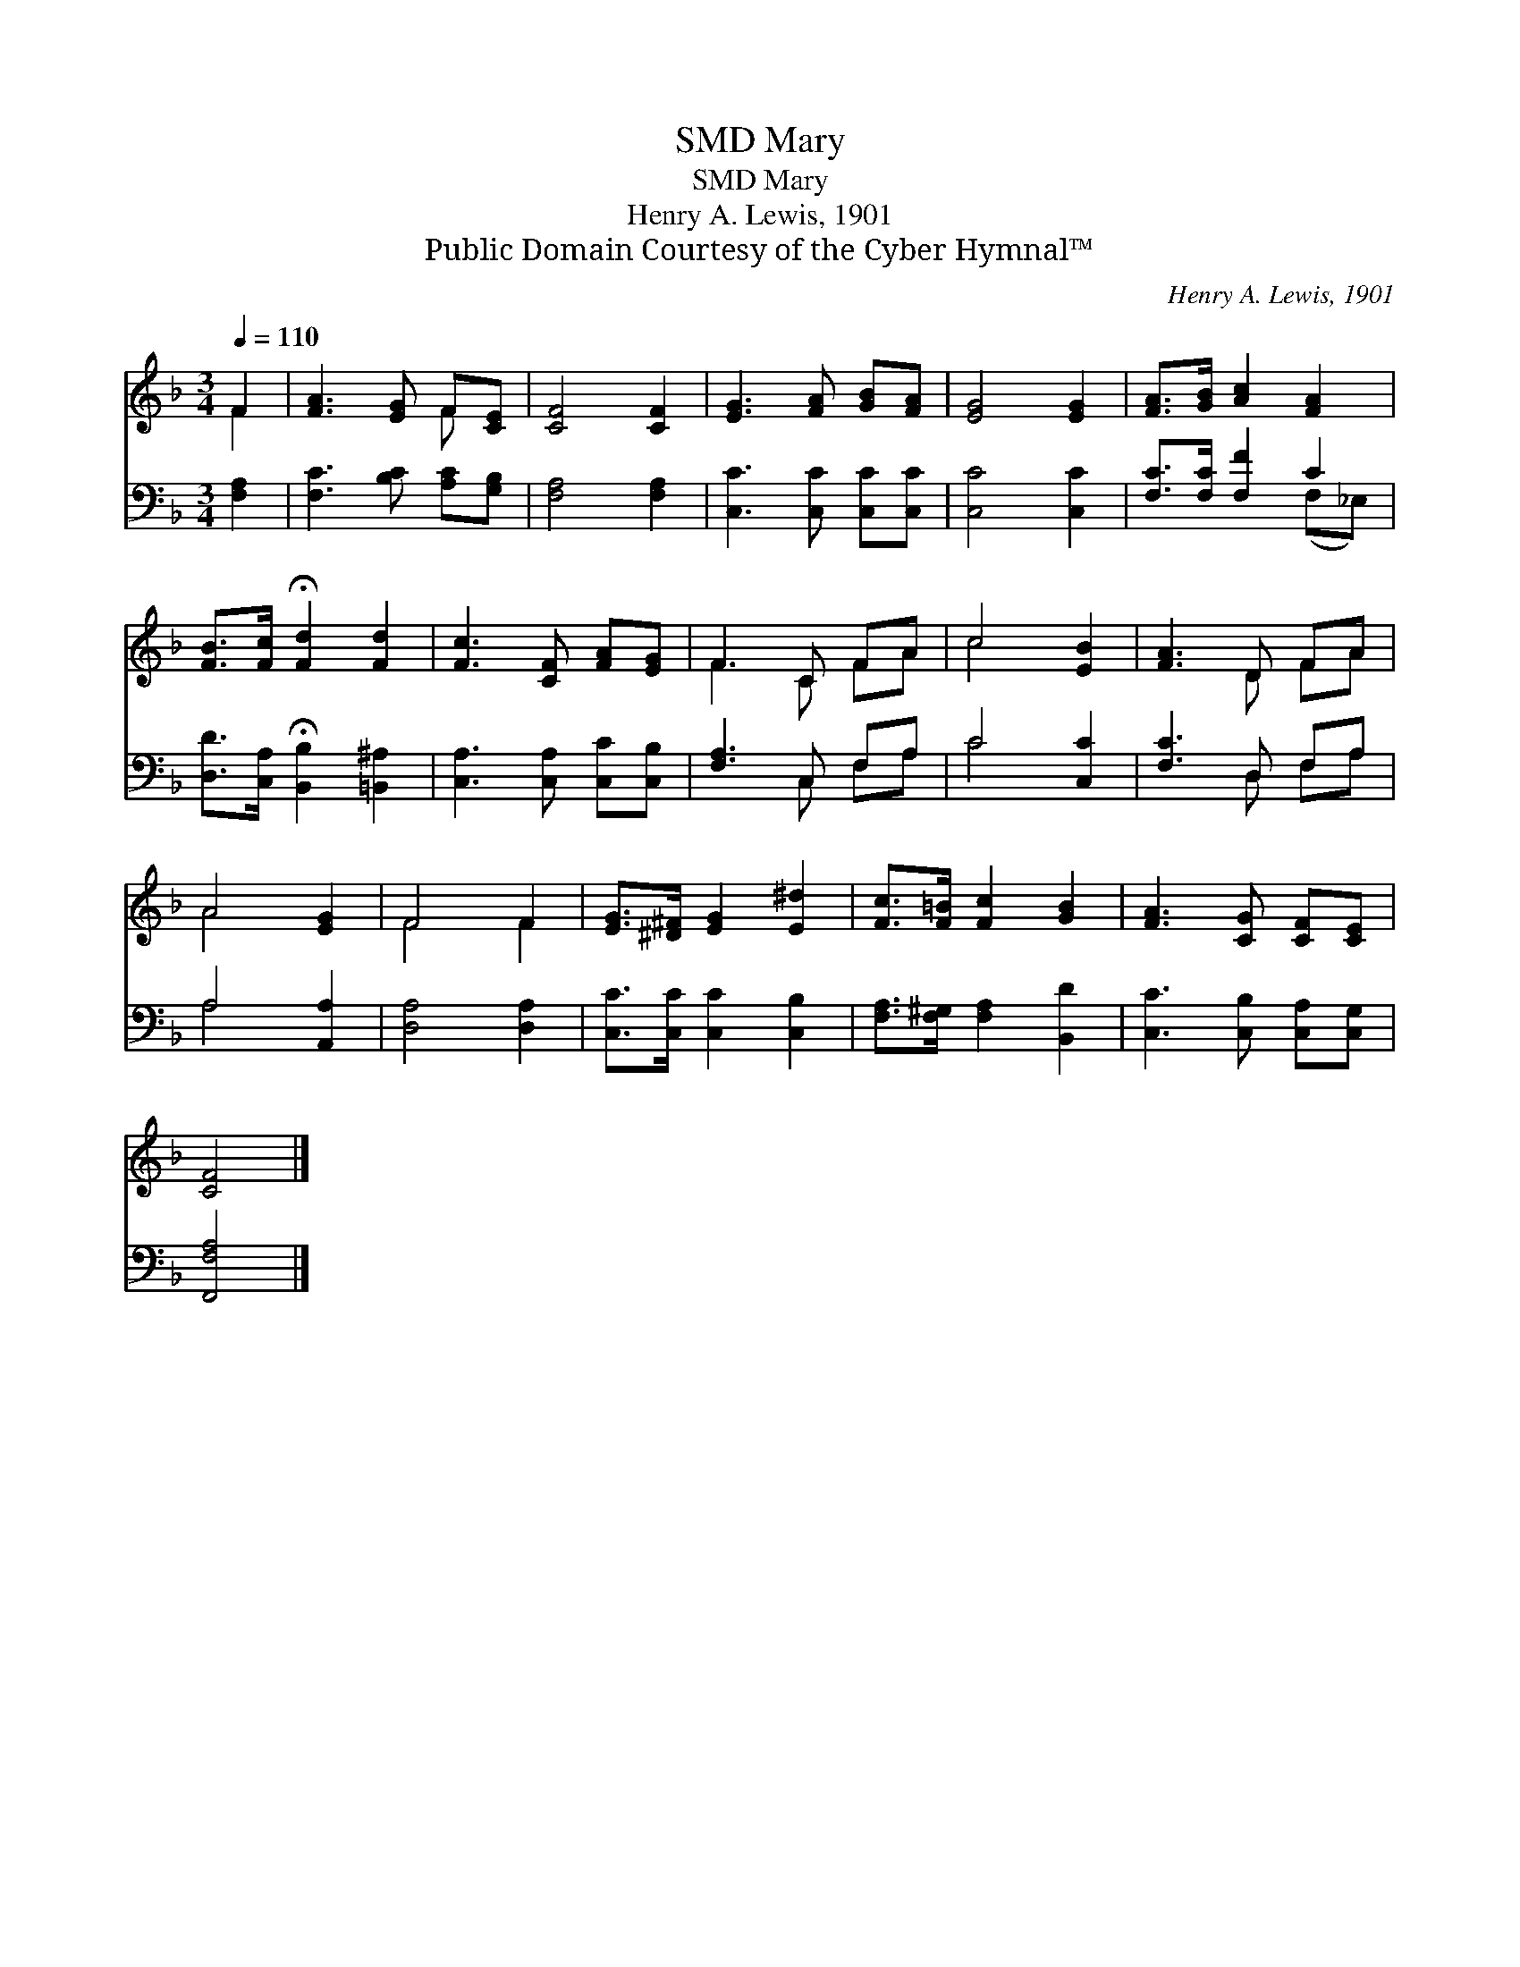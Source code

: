 X:1
T:Mary, SMD
T:Mary, SMD
T:Henry A. Lewis, 1901
T:Public Domain Courtesy of the Cyber Hymnal™
C:Henry A. Lewis, 1901
Z:Public Domain
Z:Courtesy of the Cyber Hymnal™
%%score ( 1 2 ) ( 3 4 )
L:1/8
Q:1/4=110
M:3/4
K:F
V:1 treble 
V:2 treble 
V:3 bass 
V:4 bass 
V:1
 F2 | [FA]3 [EG] F[CE] | [CF]4 [CF]2 | [EG]3 [FA] [GB][FA] | [EG]4 [EG]2 | [FA]>[GB] [Ac]2 [FA]2 | %6
 [FB]>[Fc] !fermata![Fd]2 [Fd]2 | [Fc]3 [CF] [FA][EG] | F3 C FA | c4 [EB]2 | [FA]3 D FA | %11
 A4 [EG]2 | F4 F2 | [EG]>[^D^F] [EG]2 [E^d]2 | [Fc]>[F=B] [Fc]2 [GB]2 | [FA]3 [CG] [CF][CE] | %16
 [CF]4 |] %17
V:2
 F2 | x4 F x | x6 | x6 | x6 | x6 | x6 | x6 | F3 C FA | c4 x2 | x3 D FA | A4 x2 | F4 F2 | x6 | x6 | %15
 x6 | x4 |] %17
V:3
 [F,A,]2 | [F,C]3 [B,C] [A,C][G,B,] | [F,A,]4 [F,A,]2 | [C,C]3 [C,C] [C,C][C,C] | [C,C]4 [C,C]2 | %5
 [F,C]>[F,C] [F,F]2 C2 | [D,D]>[C,A,] !fermata![B,,B,]2 [=B,,^A,]2 | [C,A,]3 [C,A,] [C,C][C,B,] | %8
 [F,A,]3 C, F,A, | C4 [C,C]2 | [F,C]3 D, F,A, | A,4 [A,,A,]2 | [D,A,]4 [D,A,]2 | %13
 [C,C]>[C,C] [C,C]2 [C,B,]2 | [F,A,]>[F,^G,] [F,A,]2 [B,,D]2 | [C,C]3 [C,B,] [C,A,][C,G,] | %16
 [F,,F,A,]4 |] %17
V:4
 x2 | x6 | x6 | x6 | x6 | x4 (F,_E,) | x6 | x6 | x3 C, F,A, | C4 x2 | x3 D, F,A, | A,4 x2 | x6 | %13
 x6 | x6 | x6 | x4 |] %17

